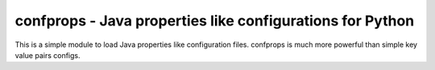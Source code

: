 confprops - Java properties like configurations for Python
==========================================================

This is a simple module to load Java properties like configuration files.
confprops is much more powerful than simple key value pairs configs.